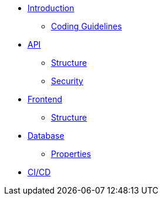 * xref:intro.adoc[Introduction]
** xref:code_guidelines.adoc[Coding Guidelines]
* xref:api/index.adoc[API]
** xref:api/structure.adoc[Structure]
** xref:api/security.adoc[Security]
* xref:frontend/index.adoc[Frontend]
** xref:frontend/structure.adoc[Structure]
* xref:database/index.adoc[Database]
** xref:database/properties.adoc[Properties]
* xref:cicd/index.adoc[CI/CD]
